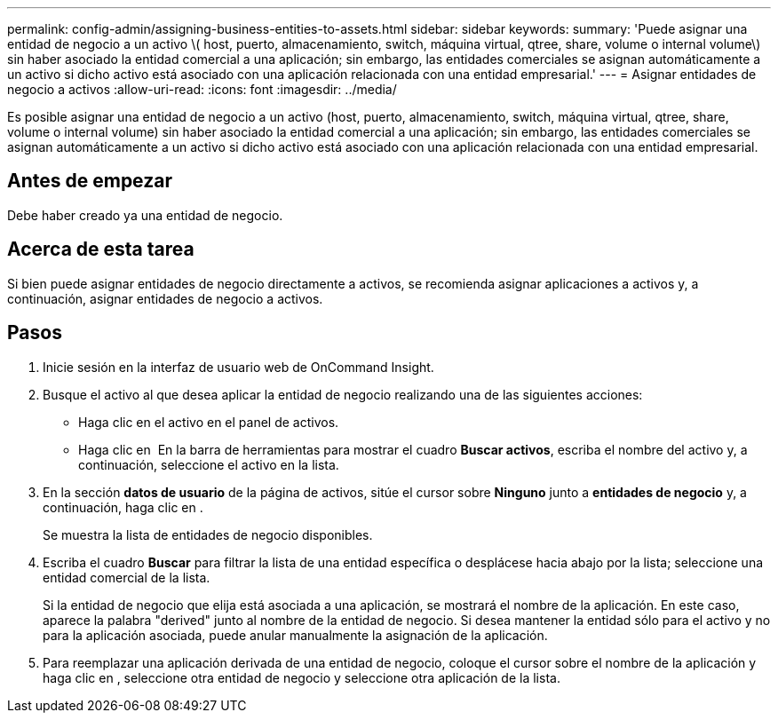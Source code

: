 ---
permalink: config-admin/assigning-business-entities-to-assets.html 
sidebar: sidebar 
keywords:  
summary: 'Puede asignar una entidad de negocio a un activo \( host, puerto, almacenamiento, switch, máquina virtual, qtree, share, volume o internal volume\) sin haber asociado la entidad comercial a una aplicación; sin embargo, las entidades comerciales se asignan automáticamente a un activo si dicho activo está asociado con una aplicación relacionada con una entidad empresarial.' 
---
= Asignar entidades de negocio a activos
:allow-uri-read: 
:icons: font
:imagesdir: ../media/


[role="lead"]
Es posible asignar una entidad de negocio a un activo (host, puerto, almacenamiento, switch, máquina virtual, qtree, share, volume o internal volume) sin haber asociado la entidad comercial a una aplicación; sin embargo, las entidades comerciales se asignan automáticamente a un activo si dicho activo está asociado con una aplicación relacionada con una entidad empresarial.



== Antes de empezar

Debe haber creado ya una entidad de negocio.



== Acerca de esta tarea

Si bien puede asignar entidades de negocio directamente a activos, se recomienda asignar aplicaciones a activos y, a continuación, asignar entidades de negocio a activos.



== Pasos

. Inicie sesión en la interfaz de usuario web de OnCommand Insight.
. Busque el activo al que desea aplicar la entidad de negocio realizando una de las siguientes acciones:
+
** Haga clic en el activo en el panel de activos.
** Haga clic en image:../media/icon-sanscreen-magnifying-glass-gif.gif[""] En la barra de herramientas para mostrar el cuadro *Buscar activos*, escriba el nombre del activo y, a continuación, seleccione el activo en la lista.


. En la sección *datos de usuario* de la página de activos, sitúe el cursor sobre *Ninguno* junto a *entidades de negocio* y, a continuación, haga clic en image:../media/pencil-icon-landing-page-be.gif[""].
+
Se muestra la lista de entidades de negocio disponibles.

. Escriba el cuadro *Buscar* para filtrar la lista de una entidad específica o desplácese hacia abajo por la lista; seleccione una entidad comercial de la lista.
+
Si la entidad de negocio que elija está asociada a una aplicación, se mostrará el nombre de la aplicación. En este caso, aparece la palabra "derived" junto al nombre de la entidad de negocio. Si desea mantener la entidad sólo para el activo y no para la aplicación asociada, puede anular manualmente la asignación de la aplicación.

. Para reemplazar una aplicación derivada de una entidad de negocio, coloque el cursor sobre el nombre de la aplicación y haga clic en image:../media/trash-can-query.gif[""], seleccione otra entidad de negocio y seleccione otra aplicación de la lista.

